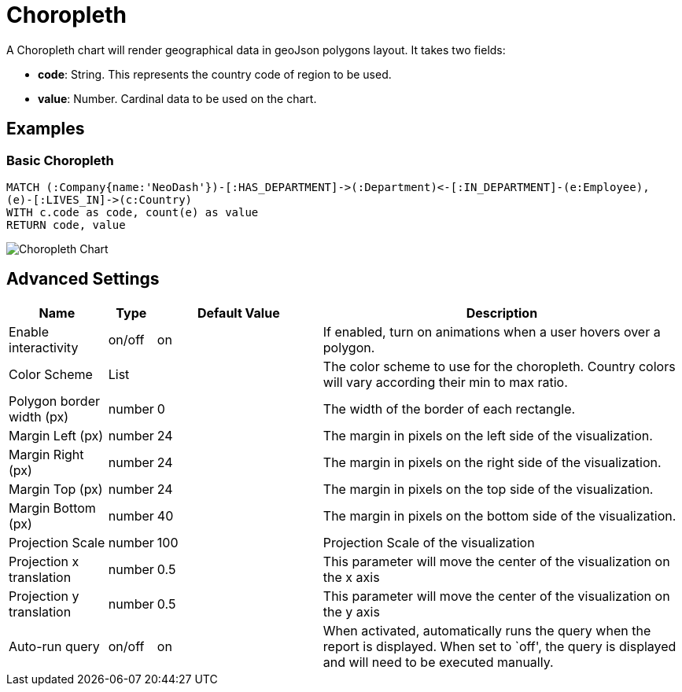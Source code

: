 = Choropleth

A Choropleth chart will render geographical data in geoJson polygons
layout. It takes two fields: 

- *code*: String. This represents the country code of region to be used.
- *value*:  Number. Cardinal data to be used on the chart.

== Examples

=== Basic Choropleth

[source,cypher]
----
MATCH (:Company{name:'NeoDash'})-[:HAS_DEPARTMENT]->(:Department)<-[:IN_DEPARTMENT]-(e:Employee),
(e)-[:LIVES_IN]->(c:Country)
WITH c.code as code, count(e) as value
RETURN code, value
----

image::choropleth.png[Choropleth Chart]

== Advanced Settings

[width="100%",cols="15%,2%,26%,57%",options="header",]
|===
|Name |Type |Default Value |Description
|Enable interactivity |on/off |on |If enabled, turn on animations when a
user hovers over a polygon.

|Color Scheme |List | |The color scheme to use for the choropleth. Country colors
will vary according their min to max ratio.

|Polygon border width (px) |number |0 |The width of the border of each
rectangle.

|Margin Left (px) |number |24 |The margin in pixels on the left side of
the visualization.

|Margin Right (px) |number |24 |The margin in pixels on the right side
of the visualization.

|Margin Top (px) |number |24 |The margin in pixels on the top side of
the visualization.

|Margin Bottom (px) |number |40 |The margin in pixels on the bottom side
of the visualization.

|Projection Scale |number |100 |Projection Scale of the visualization

|Projection x translation |number |0.5 |This parameter will move the center of
the visualization on the x axis

|Projection y translation |number |0.5 |This parameter will move the center of
the visualization on the y axis

|Auto-run query |on/off |on |When activated, automatically runs the
query when the report is displayed. When set to `off', the query is
displayed and will need to be executed manually.
|===
